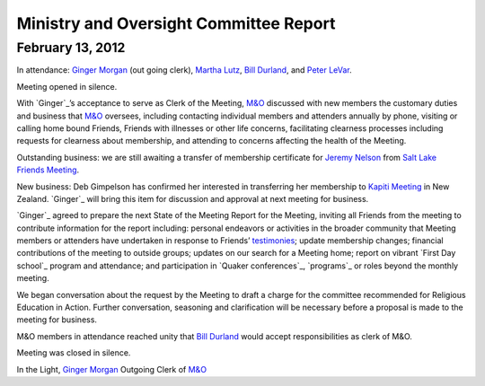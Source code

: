 ﻿Ministry and Oversight Committee Report
=======================================
February 13, 2012
-----------------


In attendance: `Ginger Morgan`_ (out going clerk), `Martha Lutz`_, 
`Bill Durland`_, and `Peter LeVar`_.

Meeting opened in silence.

With `Ginger`_’s acceptance to serve as Clerk of the Meeting, `M&O`_ 
discussed with new members the customary duties and business that `M&O`_ 
oversees, including contacting individual members and attenders annually
by phone, visiting or calling home bound Friends, Friends with 
illnesses or other life concerns, facilitating clearness processes 
including requests for clearness about membership, and attending to 
concerns affecting the health of the Meeting.

Outstanding business: we are still awaiting a transfer of membership 
certificate for `Jeremy Nelson`_ from `Salt Lake Friends Meeting`_.

New business: Deb Gimpelson has confirmed her interested in transferring 
her membership to `Kapiti Meeting`_ in New Zealand.  `Ginger`_ will 
bring this item for discussion and approval at next meeting for business.

`Ginger`_ agreed to prepare the next State of the Meeting Report for the
Meeting, inviting all Friends from the meeting to contribute information
for the report including: personal endeavors or activities in the 
broader community that Meeting members or attenders have undertaken in 
response to Friends’ `testimonies`_; update membership changes; 
financial contributions of the meeting to outside groups; updates on our
search for a Meeting home; report on vibrant `First Day school`_ program
and attendance; and participation in `Quaker conferences`_, `programs`_ 
or roles beyond the monthly meeting.

We began conversation about the request by the Meeting to draft a 
charge for the committee recommended for Religious Education in Action.  
Further conversation, seasoning and clarification will be necessary 
before a proposal is made to the meeting for business.

M&O members in attendance reached unity that `Bill Durland`_ would 
accept responsibilities as clerk of M&O.

Meeting was closed in silence.

In the Light,
`Ginger Morgan`_
Outgoing Clerk of `M&O`_

.. _`Bill Durland`: http://coloradospringsquakers.org/friends/BillDurland/
.. _`Peter LeVar`: http://coloradospringsquakers.org/friends/PeterLeVar/
.. _`Martha Lutz`: http://coloradospringsquakers.org/friends/MarthaLutz/
.. _`Ginger Morgan`: http://coloradospringsquakers.org/friends/GingerMorgan/
.. _`Jeremy Nelson`: http://coloradospringsquakers.org/friends/JeremyNelson/
.. _`M&O`: http://coloradospringsquakers.org/committees/m&o/
.. _`Kapiti Meeting`: http://quaker.org.nz/meeting/kapiti
.. _`Salt Lake Friends Meeting`: http://www.saltlakequakers.org/
.. _`testimonies`: http://coloradospringsquakers.org/testimonies
